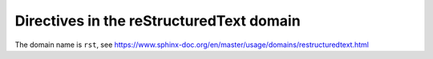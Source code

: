 ..
   Copyright (c) 2021 Pradyun Gedam
   Licensed under Creative Commons Attribution-ShareAlike 4.0 International License
   SPDX-License-Identifier: CC-BY-SA-4.0

Directives in the reStructuredText domain
-----------------------------------------

The domain name is ``rst``, see https://www.sphinx-doc.org/en/master/usage/domains/restructuredtext.html

.. rst:directive:: my_directive

   The ``.. rst:directive::`` directive, showing the directive ``my_directive``.

.. rst:directive:: .. my_directive2:: my_argument

   The ``.. rst:directive::`` directive, showing the directive ``my_directive2`` with argument ``my_argument``.

.. rst:directive:: my_directive3

   The ``.. rst:directive::`` directive, showing the directive ``my_directive3``.

   .. rst:directive:option:: my_option1

   .. rst:directive:option:: my_option2: my_argument

      The ``.. rst:directive:option::`` directive, showing the directive option ``my_option2`` that has an argument.

   .. rst:directive:option:: my_option3: my_argument2
      :type: my_argument2_type

      The ``.. rst:directive:option::`` directive, showing the directive option ``my_option3`` that has an argument with a type definition.

.. rst:role:: role_name

   The ``.. rst:role::`` directive, showing a role.
